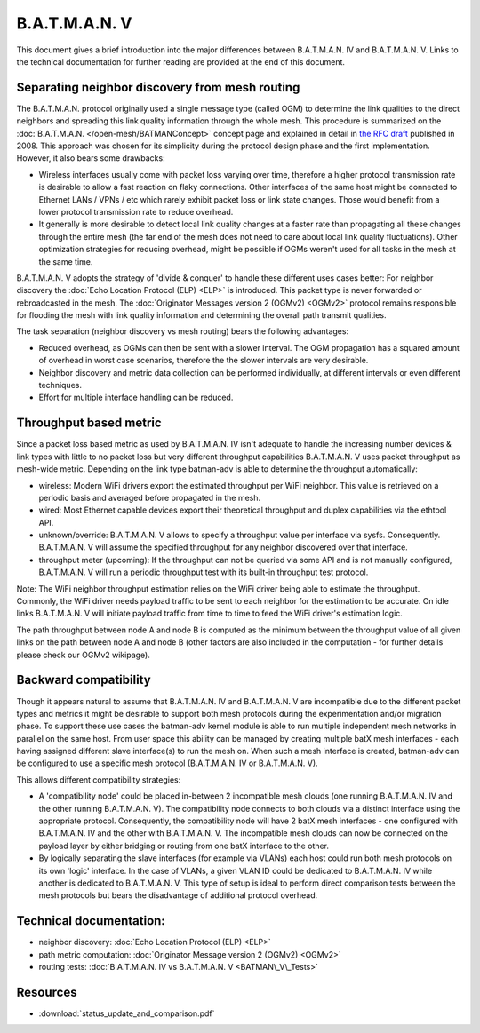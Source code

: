 .. SPDX-License-Identifier: GPL-2.0

B.A.T.M.A.N. V
==============

This document gives a brief introduction into the major differences
between B.A.T.M.A.N. IV and B.A.T.M.A.N. V. Links to the technical
documentation for further reading are provided at the end of this
document.

Separating neighbor discovery from mesh routing
-----------------------------------------------

The B.A.T.M.A.N. protocol originally used a single message type
(called OGM) to determine the link qualities to the direct neighbors
and spreading this link quality information through the whole mesh.
This procedure is summarized on the
:doc:`B.A.T.M.A.N. </open-mesh/BATMANConcept>` concept page and explained
in detail in `the RFC
draft <https://tools.ietf.org/html/draft-wunderlich-openmesh-manet-routing-00>`__
published in 2008.
This approach was chosen for its simplicity during the protocol design
phase and the first implementation. However, it also bears some
drawbacks:

-  Wireless interfaces usually come with packet loss varying over time,
   therefore a higher protocol transmission rate is desirable to allow a
   fast reaction on flaky connections. Other interfaces of the same host
   might be connected to Ethernet LANs / VPNs / etc which rarely exhibit
   packet loss or link state changes. Those would benefit from a lower
   protocol transmission rate to reduce overhead.
-  It generally is more desirable to detect local link quality changes
   at a faster rate than propagating all these changes through the
   entire mesh (the far end of the mesh does not need to care about
   local link quality fluctuations). Other optimization strategies for
   reducing overhead, might be possible if OGMs weren't used for all
   tasks in the mesh at the same time.

B.A.T.M.A.N. V adopts the strategy of 'divide & conquer' to handle these
different uses cases better: For neighbor discovery the
:doc:`Echo Location Protocol (ELP) <ELP>` is introduced. This packet type is never
forwarded or rebroadcasted in the mesh. The
:doc:`Originator Messages version 2 (OGMv2) <OGMv2>` protocol remains responsible
for flooding the mesh with link quality information and determining the overall
path transmit qualities.

The task separation (neighbor discovery vs mesh routing) bears the
following advantages:

* Reduced overhead, as OGMs can then be sent with a slower interval.
  The OGM propagation has a squared amount of overhead in worst case
  scenarios, therefore the the slower intervals are very desirable.
* Neighbor discovery and metric data collection can be performed
  individually, at different intervals or even different techniques.
* Effort for multiple interface handling can be reduced.

Throughput based metric
-----------------------

Since a packet loss based metric as used by B.A.T.M.A.N. IV isn't
adequate to handle the increasing number devices & link types with
little to no packet loss but very different throughput capabilities
B.A.T.M.A.N. V uses packet throughput as mesh-wide metric. Depending on
the link type batman-adv is able to determine the throughput
automatically:

-  wireless: Modern WiFi drivers export the estimated throughput per
   WiFi neighbor. This value is retrieved on a periodic basis and
   averaged before propagated in the mesh.
-  wired: Most Ethernet capable devices export their theoretical
   throughput and duplex capabilities via the ethtool API.
-  unknown/override: B.A.T.M.A.N. V allows to specify a throughput value
   per interface via sysfs. Consequently. B.A.T.M.A.N. V will assume the
   specified throughput for any neighbor discovered over that interface.
-  throughput meter (upcoming): If the throughput can not be queried via
   some API and is not manually configured, B.A.T.M.A.N. V will run a
   periodic throughput test with its built-in throughput test protocol.

Note: The WiFi neighbor throughput estimation relies on the WiFi driver
being able to estimate the throughput. Commonly, the WiFi driver needs
payload traffic to be sent to each neighbor for the estimation to be
accurate. On idle links B.A.T.M.A.N. V will initiate payload traffic
from time to time to feed the WiFi driver's estimation logic.

The path throughput between node A and node B is computed as the minimum
between the throughput value of all given links on the path between node
A and node B (other factors are also included in the computation - for
further details please check our OGMv2 wikipage).

Backward compatibility
----------------------

Though it appears natural to assume that B.A.T.M.A.N. IV and
B.A.T.M.A.N. V are incompatible due to the different packet types and
metrics it might be desirable to support both mesh protocols during the
experimentation and/or migration phase. To support these use cases the
batman-adv kernel module is able to run multiple independent mesh
networks in parallel on the same host. From user space this ability can
be managed by creating multiple batX mesh interfaces - each having
assigned different slave interface(s) to run the mesh on. When such a
mesh interface is created, batman-adv can be configured to use a
specific mesh protocol (B.A.T.M.A.N. IV or B.A.T.M.A.N. V).

This allows different compatibility strategies:

-  A 'compatibility node' could be placed in-between 2 incompatible mesh
   clouds (one running B.A.T.M.A.N. IV and the other running
   B.A.T.M.A.N. V). The compatibility node connects to both clouds via a
   distinct interface using the appropriate protocol. Consequently, the
   compatibility node will have 2 batX mesh interfaces - one configured
   with B.A.T.M.A.N. IV and the other with B.A.T.M.A.N. V. The
   incompatible mesh clouds can now be connected on the payload layer by
   either bridging or routing from one batX interface to the other.

-  By logically separating the slave interfaces (for example via VLANs)
   each host could run both mesh protocols on its own 'logic' interface.
   In the case of VLANs, a given VLAN ID could be dedicated to
   B.A.T.M.A.N. IV while another is dedicated to B.A.T.M.A.N. V. This
   type of setup is ideal to perform direct comparison tests between the
   mesh protocols but bears the disadvantage of additional protocol
   overhead.

Technical documentation:
------------------------

* neighbor discovery: :doc:`Echo Location Protocol (ELP) <ELP>`
* path metric computation: :doc:`Originator Message version 2 (OGMv2) <OGMv2>`
* routing tests: :doc:`B.A.T.M.A.N. IV vs B.A.T.M.A.N. V <BATMAN\_V\_Tests>`

Resources
---------

* :download:`status_update_and_comparison.pdf`
